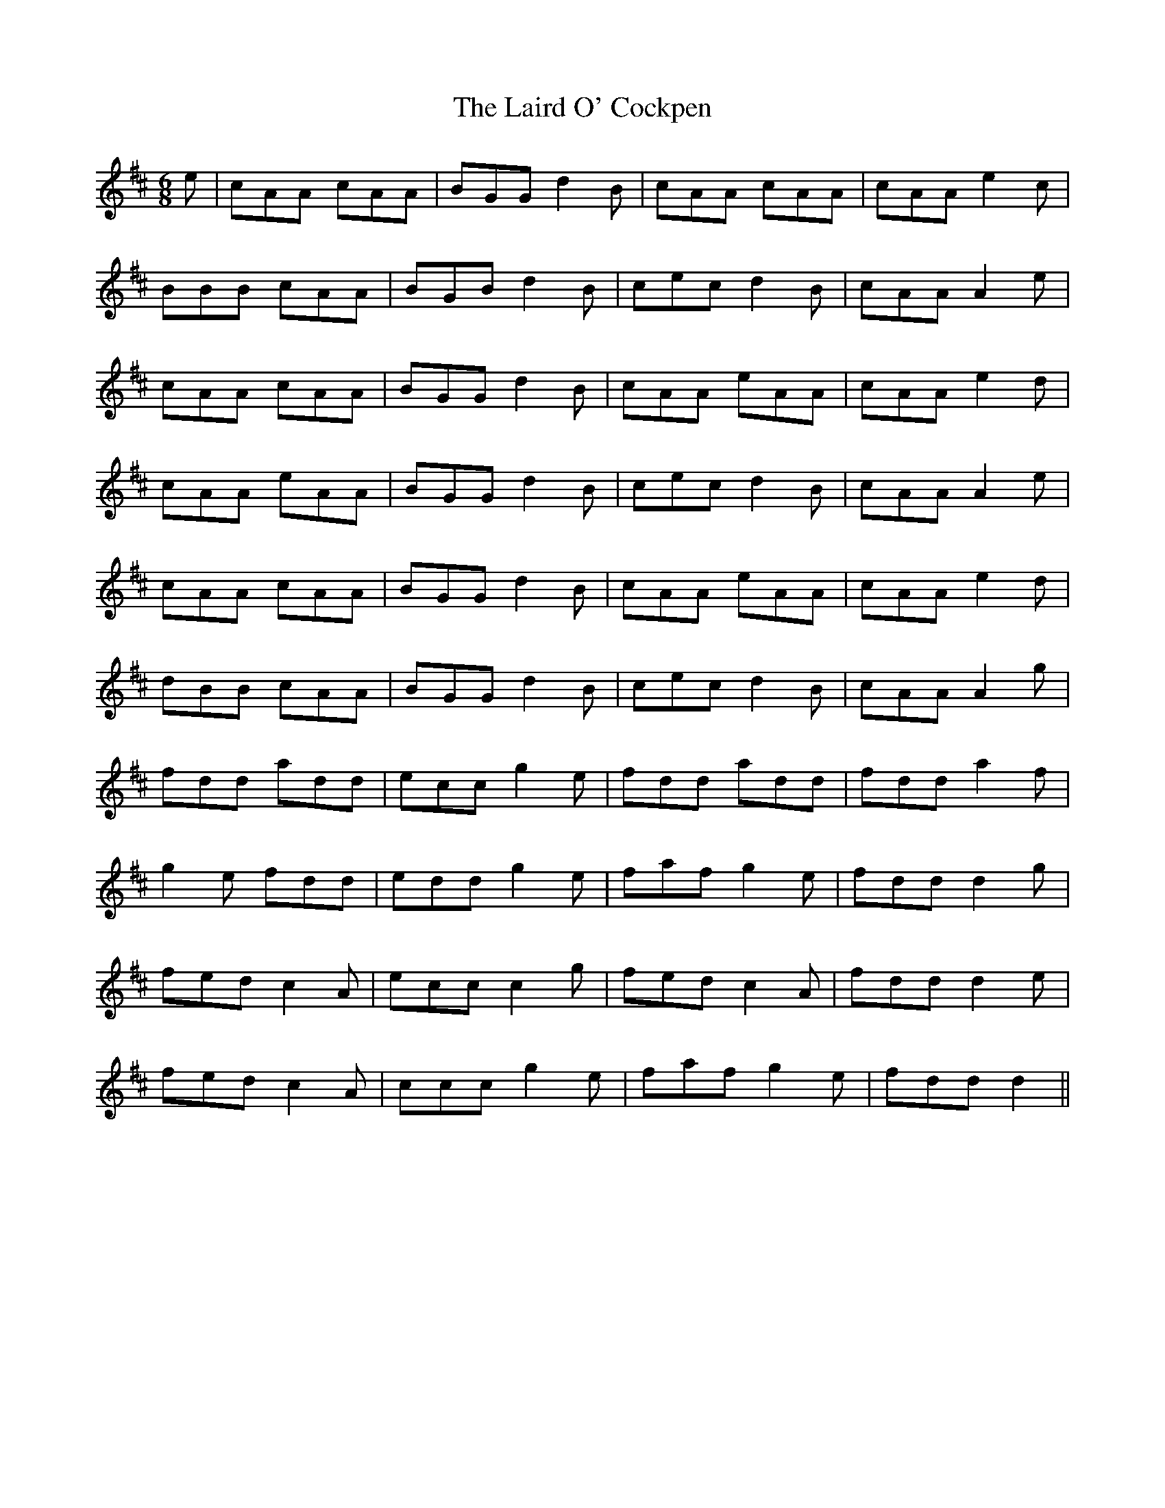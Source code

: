 X: 22639
T: Laird O' Cockpen, The
R: jig
M: 6/8
K: Dmajor
e|cAA cAA|BGG d2B|cAA cAA|cAA e2c|
BBB cAA|BGB d2B|cec d2B|cAA A2e|
cAA cAA|BGG d2B|cAA eAA|cAA e2d|
cAA eAA|BGG d2B|cec d2B|cAA A2e|
cAA cAA|BGG d2B|cAA eAA|cAA e2d|
dBB cAA|BGG d2B|cec d2B|cAA A2g|
fdd add|ecc g2e|fdd add|fdd a2f|
g2e fdd|edd g2e|faf g2e|fdd d2g|
fed c2A|ecc c2g|fed c2A|fdd d2e|
fed c2A|ccc g2e|faf g2e|fdd d2||

